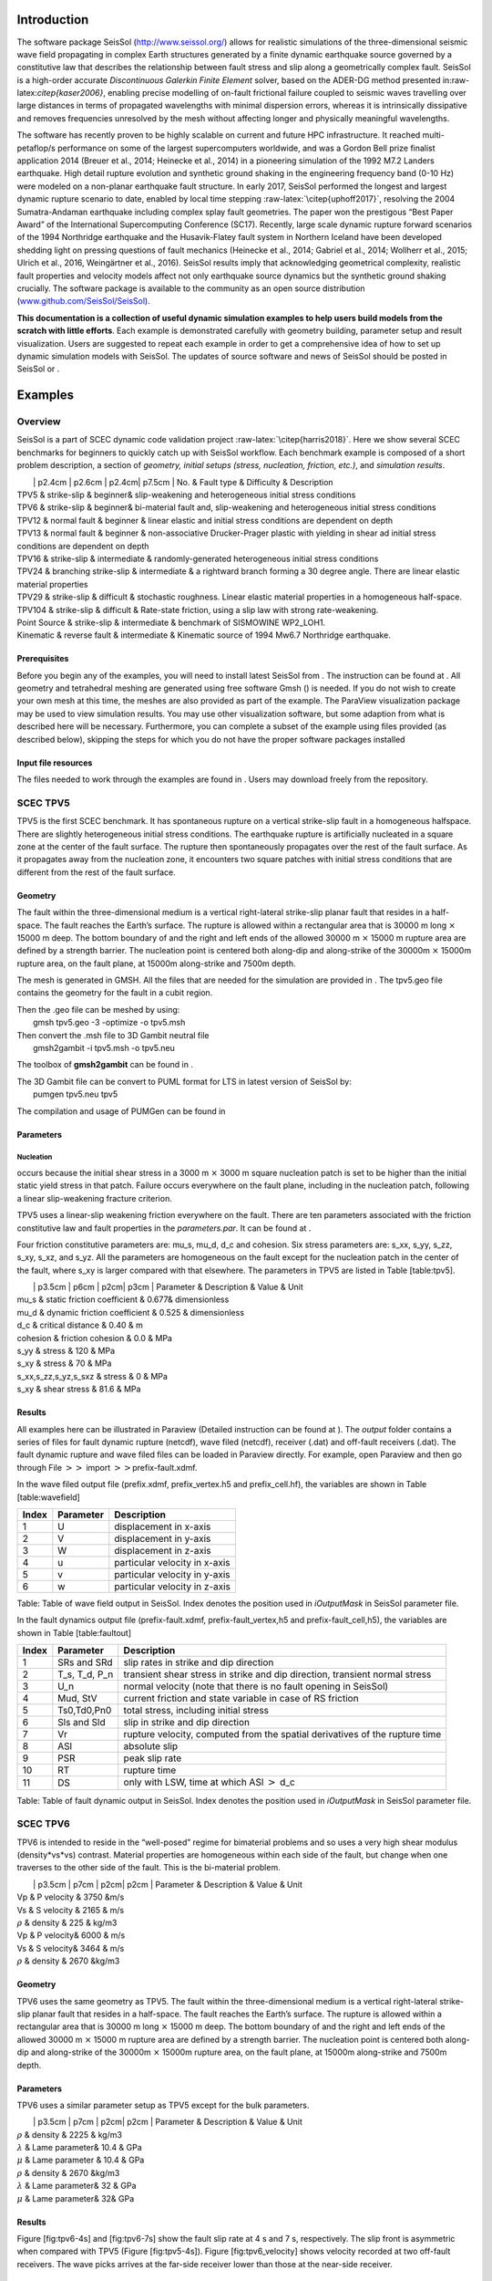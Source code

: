 Introduction
============

The software package SeisSol (http://www.seissol.org/) allows for
realistic simulations of the three-dimensional seismic wave field
propagating in complex Earth structures generated by a finite dynamic
earthquake source governed by a constitutive law that describes the
relationship between fault stress and slip along a geometrically complex
fault. SeisSol is a high-order accurate *Discontinuous Galerkin Finite
Element* solver, based on the ADER-DG method presented
in:raw-latex:`\citep{kaser2006}`, enabling precise modelling of on-fault
frictional failure coupled to seismic waves travelling over large
distances in terms of propagated wavelengths with minimal dispersion
errors, whereas it is intrinsically dissipative and removes frequencies
unresolved by the mesh without affecting longer and physically
meaningful wavelengths.

The software has recently proven to be highly scalable on current and
future HPC infrastructure. It reached multi-petaflop/s performance on
some of the largest supercomputers worldwide, and was a Gordon Bell
prize finalist application 2014 (Breuer et al., 2014; Heinecke et al.,
2014) in a pioneering simulation of the 1992 M7.2 Landers earthquake.
High detail rupture evolution and synthetic ground shaking in the
engineering frequency band (0-10 Hz) were modeled on a non-planar
earthquake fault structure. In early 2017, SeisSol performed the longest
and largest dynamic rupture scenario to date, enabled by local time
stepping :raw-latex:`\citep{uphoff2017}`, resolving the 2004
Sumatra-Andaman earthquake including complex splay fault geometries. The
paper won the prestigous “Best Paper Award” of the International
Supercomputing Conference (SC17). Recently, large scale dynamic rupture
forward scenarios of the 1994 Northridge earthquake and the
Husavik-­Flatey­ fault system in Northern Iceland have been developed
shedding light on pressing questions of fault mechanics (Heinecke et
al., 2014; Gabriel et al., 2014; Wollherr et al., 2015; Ulrich et al.,
2016, Weingärtner et al., 2016). SeisSol results imply that
acknowledging geometrical complexity, realistic fault properties and
velocity models affect not only earthquake source dynamics but the
synthetic ground shaking crucially. The software package is available to
the community as an open source distribution
(`www.github.com/SeisSol/SeisSol <www.github.com/SeisSol/SeisSol>`__).

**This documentation is a collection of useful dynamic simulation
examples to help users build models from the scratch with little
efforts**. Each example is demonstrated carefully with geometry
building, parameter setup and result visualization. Users are suggested
to repeat each example in order to get a comprehensive idea of how to
set up dynamic simulation models with SeisSol. The updates of source
software and news of SeisSol should be posted in SeisSol or .

Examples
========

Overview
--------

SeisSol is a part of SCEC dynamic code validation project
:raw-latex:`\citep{harris2018}`. Here we show several SCEC benchmarks
for beginners to quickly catch up with SeisSol workflow. Each benchmark
example is composed of a short problem description, a section of
*geometry, initial setups (stress, nucleation, friction, etc.)*, and
*simulation results*.

|  \| p2.4cm \| p2.6cm \| p2.4cm\| p7.5cm \| No. & Fault type &
  Difficulty & Description
| TPV5 & strike-slip & beginner& slip-weakening and heterogeneous
  initial stress conditions
| TPV6 & strike-slip & beginner& bi-material fault and, slip-weakening
  and heterogeneous initial stress conditions
| TPV12 & normal fault & beginner & linear elastic and initial stress
  conditions are dependent on depth
| TPV13 & normal fault & beginner & non-associative Drucker-Prager
  plastic with yielding in shear ad initial stress conditions are
  dependent on depth
| TPV16 & strike-slip & intermediate & randomly-generated heterogeneous
  initial stress conditions
| TPV24 & branching strike-slip & intermediate & a rightward branch
  forming a 30 degree angle. There are linear elastic material
  properties
| TPV29 & strike-slip & difficult & stochastic roughness. Linear elastic
  material properties in a homogeneous half-space.
| TPV104 & strike-slip & difficult & Rate-state friction, using a slip
  law with strong rate-weakening.
| Point Source & strike-slip & intermediate & benchmark of SISMOWINE
  WP2\_LOH1.
| Kinematic & reverse fault & intermediate & Kinematic source of 1994
  Mw6.7 Northridge earthquake.

Prerequisites
~~~~~~~~~~~~~

Before you begin any of the examples, you will need to install latest
SeisSol from . The instruction can be found at . All geometry and
tetrahedral meshing are generated using free software Gmsh () is needed.
If you do not wish to create your own mesh at this time, the meshes are
also provided as part of the example. The ParaView visualization package
may be used to view simulation results. You may use other visualization
software, but some adaption from what is described here will be
necessary. Furthermore, you can complete a subset of the example using
files provided (as described below), skipping the steps for which you do
not have the proper software packages installed

Input file resources
~~~~~~~~~~~~~~~~~~~~

The files needed to work through the examples are found in . Users may
download freely from the repository.

SCEC TPV5
---------

TPV5 is the first SCEC benchmark. It has spontaneous rupture on a
vertical strike-slip fault in a homogeneous halfspace. There are
slightly heterogeneous initial stress conditions. The earthquake rupture
is artificially nucleated in a square zone at the center of the fault
surface. The rupture then spontaneously propagates over the rest of the
fault surface. As it propagates away from the nucleation zone, it
encounters two square patches with initial stress conditions that are
different from the rest of the fault surface.

.. figure:: LatexFigures/tpv5_mesh.png
   :alt: Diagram of TPV5. The central square patch is the nucleation
   zone, while pink and green patches with higher and lower initial
   stress than neighbour region, respectively.
   :width: 9.00000cm

   Diagram of TPV5. The central square patch is the nucleation zone,
   while pink and green patches with higher and lower initial stress
   than neighbour region, respectively. 

Geometry
~~~~~~~~

The fault within the three-dimensional medium is a vertical
right-lateral strike-slip planar fault that resides in a half-space. The
fault reaches the Earth’s surface. The rupture is allowed within a
rectangular area that is 30000 m long :math:`\times` 15000 m deep. The
bottom boundary of and the right and left ends of the allowed 30000 m
:math:`\times` 15000 m rupture area are defined by a strength barrier.
The nucleation point is centered both along-dip and along-strike of the
30000m :math:`\times` 15000m rupture area, on the fault plane, at 15000m
along-strike and 7500m depth.

The mesh is generated in GMSH. All the files that are needed for the
simulation are provided in . The tpv5.geo file contains the geometry for
the fault in a cubit region.

| Then the .geo file can be meshed by using:
|  gmsh tpv5.geo -3 -optimize -o tpv5.msh

| Then convert the .msh file to 3D Gambit neutral file
|  gmsh2gambit -i tpv5.msh -o tpv5.neu

The toolbox of **gmsh2gambit** can be found in .

| The 3D Gambit file can be convert to PUML format for LTS in latest
  version of SeisSol by:
|  pumgen tpv5.neu tpv5

The compilation and usage of PUMGen can be found in

.. figure:: ./LatexFigures/mesh5
   :alt: Diagram of fault geometry of TPV5. The fault is 30000 m long
   and 15000 m wide. The square patch has a side-length of 3000m.
   :width: 10.00000cm

   Diagram of fault geometry of TPV5. The fault is 30000 m long and
   15000 m wide. The square patch has a side-length of 3000m. 

Parameters
~~~~~~~~~~

Nucleation
^^^^^^^^^^

occurs because the initial shear stress in a 3000 m :math:`\times` 3000
m square nucleation patch is set to be higher than the initial static
yield stress in that patch. Failure occurs everywhere on the fault
plane, including in the nucleation patch, following a linear
slip-weakening fracture criterion.

TPV5 uses a linear-slip weakening friction everywhere on the fault.
There are ten parameters associated with the friction constitutive law
and fault properties in the *parameters.par*. It can be found at .

Four friction constitutive parameters are: mu\_s, mu\_d, d\_c and
cohesion. Six stress parameters are: s\_xx, s\_yy, s\_zz, s\_xy, s\_xz,
and s\_yz. All the parameters are homogeneous on the fault except for
the nucleation patch in the center of the fault, where s\_xy is larger
compared with that elsewhere. The parameters in TPV5 are listed in Table
[table:tpv5].

|  \| p3.5cm \| p6cm \| p2cm\| p3cm \| Parameter & Description & Value &
  Unit
| mu\_s & static friction coefficient & 0.677& dimensionless
| mu\_d & dynamic friction coefficient & 0.525 & dimensionless
| d\_c & critical distance & 0.40 & m
| cohesion & friction cohesion & 0.0 & MPa
| s\_yy & stress & 120 & MPa
| s\_xy & stress & 70 & MPa
| s\_xx,s\_zz,s\_yz,s\_sxz & stress & 0 & MPa
| s\_xy & shear stress & 81.6 & MPa

Results
~~~~~~~

All examples here can be illustrated in Paraview (Detailed instruction
can be found at ). The *output* folder contains a series of files for
fault dynamic rupture (netcdf), wave filed (netcdf), receiver (.dat) and
off-fault receivers (.dat). The fault dynamic rupture and wave filed
files can be loaded in Paraview directly. For example, open Paraview and
then go through File :math:`>>` import :math:`>>`\ prefix-fault.xdmf.

.. figure:: LatexFigures/tpv5_SRs_4s
   :alt: Fault slip rate in the along-strike direction (SRs) at 4
   seconds in TPV5, illustrated in Paraview.
   :width: 12.00000cm

   Fault slip rate in the along-strike direction (SRs) at 4 seconds in
   TPV5, illustrated in Paraview. 

In the wave filed output file (prefix.xdmf, prefix\_vertex.h5 and
prefix\_cell.hf), the variables are shown in Table [table:wavefield]

+---------+-------------+---------------------------------+
| Index   | Parameter   | Description                     |
+=========+=============+=================================+
| 1       | U           | displacement in x-axis          |
+---------+-------------+---------------------------------+
| 2       | V           | displacement in y-axis          |
+---------+-------------+---------------------------------+
| 3       | W           | displacement in z-axis          |
+---------+-------------+---------------------------------+
| 4       | u           | particular velocity in x-axis   |
+---------+-------------+---------------------------------+
| 5       | v           | particular velocity in y-axis   |
+---------+-------------+---------------------------------+
| 6       | w           | particular velocity in z-axis   |
+---------+-------------+---------------------------------+

Table: Table of wave field output in SeisSol. Index denotes the position
used in *iOutputMask* in SeisSol parameter file.

In the fault dynamics output file (prefix-fault.xdmf,
prefix-fault\_vertex,h5 and prefix-fault\_cell,h5), the variables are
shown in Table [table:faultout]

+---------+--------------------+-------------------------------------------------------------------------------+
| Index   | Parameter          | Description                                                                   |
+=========+====================+===============================================================================+
| 1       | SRs and SRd        | slip rates in strike and dip direction                                        |
+---------+--------------------+-------------------------------------------------------------------------------+
| 2       | T\_s, T\_d, P\_n   | transient shear stress in strike and dip direction, transient normal stress   |
+---------+--------------------+-------------------------------------------------------------------------------+
| 3       | U\_n               | normal velocity (note that there is no fault opening in SeisSol)              |
+---------+--------------------+-------------------------------------------------------------------------------+
| 4       | Mud, StV           | current friction and state variable in case of RS friction                    |
+---------+--------------------+-------------------------------------------------------------------------------+
| 5       | Ts0,Td0,Pn0        | total stress, including initial stress                                        |
+---------+--------------------+-------------------------------------------------------------------------------+
| 6       | Sls and Sld        | slip in strike and dip direction                                              |
+---------+--------------------+-------------------------------------------------------------------------------+
| 7       | Vr                 | rupture velocity, computed from the spatial derivatives of the rupture time   |
+---------+--------------------+-------------------------------------------------------------------------------+
| 8       | ASl                | absolute slip                                                                 |
+---------+--------------------+-------------------------------------------------------------------------------+
| 9       | PSR                | peak slip rate                                                                |
+---------+--------------------+-------------------------------------------------------------------------------+
| 10      | RT                 | rupture time                                                                  |
+---------+--------------------+-------------------------------------------------------------------------------+
| 11      | DS                 | only with LSW, time at which ASl :math:`>` d\_c                               |
+---------+--------------------+-------------------------------------------------------------------------------+

Table: Table of fault dynamic output in SeisSol. Index denotes the
position used in *iOutputMask* in SeisSol parameter file.

SCEC TPV6
---------

TPV6 is intended to reside in the “well-posed” regime for bimaterial
problems and so uses a very high shear modulus (density\*vs\*vs)
contrast. Material properties are homogeneous within each side of the
fault, but change when one traverses to the other side of the fault.
This is the bi-material problem.

|  \| p3.5cm \| p7cm \| p2cm\| p2cm \| Parameter & Description & Value &
  Unit
| Vp & P velocity & 3750 &m/s
| Vs & S velocity & 2165 & m/s
| :math:`\rho` & density & 225 & kg/m3
| Vp & P velocity& 6000 & m/s
| Vs & S velocity& 3464 & m/s
| :math:`\rho` & density & 2670 &kg/m3

Geometry
~~~~~~~~

TPV6 uses the same geometry as TPV5. The fault within the
three-dimensional medium is a vertical right-lateral strike-slip planar
fault that resides in a half-space. The fault reaches the Earth’s
surface. The rupture is allowed within a rectangular area that is 30000
m long :math:`\times` 15000 m deep. The bottom boundary of and the right
and left ends of the allowed 30000 m :math:`\times` 15000 m rupture area
are defined by a strength barrier. The nucleation point is centered both
along-dip and along-strike of the 30000m :math:`\times` 15000m rupture
area, on the fault plane, at 15000m along-strike and 7500m depth.

Parameters
~~~~~~~~~~

TPV6 uses a similar parameter setup as TPV5 except for the bulk
parameters.

|  \| p3.5cm \| p7cm \| p2cm\| p2cm \| Parameter & Description & Value &
  Unit
| :math:`\rho` & density & 2225 & kg/m3
| :math:`\lambda` & Lame parameter& 10.4 & GPa
| :math:`\mu` & Lame parameter & 10.4 & GPa
| :math:`\rho` & density & 2670 &kg/m3
| :math:`\lambda` & Lame parameter& 32 & GPa
| :math:`\mu` & Lame parameter& 32& GPa

Results
~~~~~~~

Figure [fig:tpv6-4s] and [fig:tpv6-7s] show the fault slip rate at 4 s
and 7 s, respectively. The slip front is asymmetric when compared with
TPV5 (Figure [fig:tpv5-4s]). Figure [fig:tpv6\_velocity] shows velocity
recorded at two off-fault receivers. The wave picks arrives at the
far-side receiver lower than those at the near-side receiver.

.. figure:: LatexFigures/tpv6_SRs_4s
   :alt: Fault slip rate at 4 seconds in the along-strike direction in
   TPV6.
   :width: 12.00000cm

   Fault slip rate at 4 seconds in the along-strike direction in TPV6. 

.. figure:: LatexFigures/tpv6_SRs_7s
   :alt: Fault slip rate at 7 seconds in the along-strike direction in
   TPV6.
   :width: 12.00000cm

   Fault slip rate at 7 seconds in the along-strike direction in TPV6. 

.. figure:: LatexFigures/tpv6_velocity
   :alt: Velocity of u,v,w at off-fault receivers (12 km, 6 km,-0.1 km)
   (blue) and (12 km, -6 km, -0.1 km) (orange) in TPV6. Far-side
   receiver has larger amplitude and longer arrival time.
   :width: 12.00000cm

   Velocity of u,v,w at off-fault receivers (12 km, 6 km,-0.1 km) (blue)
   and (12 km, -6 km, -0.1 km) (orange) in TPV6. Far-side receiver has
   larger amplitude and longer arrival time.

SCEC TPV12
----------

TPV12 and 13 are recommended by SCEC for elastic/plastic wave
propagation code validation. TPV 12 describes spontaneous rupture on a
**60-degree dipping normal fault** in a homogeneous half-space. Material
properties are linear **elastic**. Initial stress conditions are
dependent on depth. Strongly super-shear rupture conditions.

.. figure:: LatexFigures/tpv12_13.png
   :alt: Diagram of geometry of TPV12/13. 60-degree dipping normal
   fault.
   :width: 9.00000cm

   Diagram of geometry of TPV12/13. 60-degree dipping normal fault.

Geometry
~~~~~~~~

The model volume is a half-space. The fault is a 60-degree dipping,
planar, normal fault. The fault reaches the Earth’s surface. Rupture is
allowed within a rectangular area measuring 30000 m along-strike and
15000 m down-dip.

Note that 15000 m down-dip corresponds to a depth of 12990.38 m. A node
which lies exactly on the border of the 30000 m :math:`\times` 15000 m
rectangle is considered to be inside the rectangle, and so should be
permitted to rupture.

The portions of the fault below, to the left of, and to the right of the
30000 m :math:`\times` 15000 m rectangle are a strength barrier, within
which the fault is not allowed to rupture.

The nucleation zone is a square measuring 3000 m × 3000 m. The center of
the square is located 12000 m down-dip (at a depth of 10392.30 m), and
is centered along-strike.

The geometry is generated with GMSH. All the files that are needed for
the simulation are provided in

.. figure:: LatexFigures/tpv12mesh2
   :alt: Diagram of a 60-degree dipping fault in Gmsh. The surrouding
   box is 500 km long and 500 km wide and 50 km hight. The fault cuts
   through the free surface.
   :width: 9.00000cm

   Diagram of a 60-degree dipping fault in Gmsh. The surrouding box is
   500 km long and 500 km wide and 50 km hight. The fault cuts through
   the free surface. 

The geometry and mesh generation process is similar as TPV5. The
planar-fault geometry is build with Gmsh (Figure [fig:tpv12geo]). All
the files that are needed for the simulation are provided in .

Nucleation
~~~~~~~~~~

In previous benchmarks, nucleation was achieved by imposing a higher
initial shear stress within a nucleation zone. In TPV12 and TPV13,
nucleation is achieved by selecting a lower static coefficient of
friction within a nucleation zone, so that the initial shear stress
(which is implied by the initial stress tensor) is greater than the
yield stress.

Outside the 30000 m \* 15000 m rectangular rupture area there is a
strength barrier, where nodes are not allowed to slip. Some codes
implement the strength barrier by setting the static coefficient of
friction and frictional cohesion to very large values. Other codes
implement the strength barrier in other ways.

Parameters
~~~~~~~~~~

LSR parameters
^^^^^^^^^^^^^^

TPV12 uses a linear slip weakening law on the fault with different
parameters inside and outside the nucleation zone. The parameters are
listed in Table [table:tpv12lsr].

|  \| p3.5cm \| p7cm \| p2cm\| p2cm \| Parameter & Description & Value &
  Unit
| mu\_s & static friction coefficient & 0.54 &
| mu\_d & dynamic friction coefficient & 0.10 &
| d\_c & critical distance & 0.50 & m
| cohesion & shear stress cohesion & -200 000 & Pa
| mu\_s & static friction coefficient & 0.70 &
| mu\_d & dynamic friction coefficient & 0.10 &
| d\_c & critical distance & 0.50 & m
| cohesion & shear stress cohesion & -200 000 & Pa

Initial stress
~~~~~~~~~~~~~~

The initial stress on the fault is depth-dependent in TPV12/13. In the
shallower portion above 11951.15 m, the stress field is optimal
orientated while the other is isotropic.

|  \| p7cm \| p7cm \| Parameter & Value
| :math:`\sigma_1` & 26460 Pa/m \* H
| :math:`\sigma_3` & 15624.3 Pa/m \* H
| :math:`\sigma_2` & :math:`(\sigma_1+\sigma_3)/2`
| :math:`P_f` & :math:`1000 kg/m^3 *9.8 m/s^2 *H`
| :math:`\sigma_1,\sigma_2,\sigma_3` & :math:`2700 kg/m^3 *9.8 m/s^2 *H`

Results
~~~~~~~

SeisSol output xdmf file that can be loaded in Paraview directly. The
wave field and fault output files have the same format as in TPV5.

.. figure:: LatexFigures/SR_W_tpv12.png
   :alt: Paraivew figure of TPV12 output. Fault slip rate in
   dip-direction (SRd) and vertical velocity (w) in wave field. The
   roughed cutoff surface demonstrates the unstructured tetrahedral
   meshing.
   :width: 11.00000cm

   Paraivew figure of TPV12 output. Fault slip rate in dip-direction
   (SRd) and vertical velocity (w) in wave field. The roughed cutoff
   surface demonstrates the unstructured tetrahedral meshing. 

SCEC TPV13
----------

| TPV13 is similar with TPV12 except for that material properties are
  **non-associative Drucker-Prager plastic**. TPV13 is using
  non-associative Drucker-Prager plasticity with yielding in shear. The
  material is characterized by six constitutive parameters:
| *Bulk friction = 0.85
  Fluid pressure = 1000 kg/m3
  * Based on the SCEC benchmark, the stress components
  :math:`\sigma_{ij}` are defined as :
| *Mean stress:
  :math:`\sigma_m = (\sigma_{11}+\sigma_{22}+\sigma_{33})/3`
  Stress deviator: :math:`s_{ij} = \sigma_{ij} - \sigma_m \delta_{ij}`
  Second invariant of the stress deviator:
  :math:`J_2(\sigma) = 1/2 *\sum_{ij} s_{ij} s_{ji}`
  Drucker-Prager yield stress:
  :math:`Y(\sigma) =\max(0,c\cos \phi - (\sigma_m +P_f)\sin \phi)`
  Drucker-Prager yield function:
  :math:`F(\sigma)=\sqrt{J_s(\sigma)-Y(\sigma)}`
  *

| The Drucker-Prager material is required to satisfy the yield equation:
  :math:`F(\sigma)\leq 0`
| When :math:`F(\sigma) < 0` , the material behaves like a linear
  isotropic elastic material, with Lame paramters :math:`\lambda` and
  :math:`\mu`.

Wen :math:`F(\sigma) = 0`, if the material is subjected to a strain that
tends to cause an increase in :math:`F(\sigma)`, then the material
yields. For TPV13, we assume that the material yields in shear. Yielding
in shear means that when the material yields, the stress tensor
:math:`\sigma_{ij}` changes by an amount proportional to the stress
deviator :math:`s_{ij}`, so as to preserve the condition
:math:`F(\sigma)` with no change in mean stress :math:`\sigma_m` .

Nucleation
~~~~~~~~~~

TPV13 uses the same nucleation method as TPV12

Plasticity parameters
~~~~~~~~~~~~~~~~~~~~~

To turn on plasticity in SeisSol, add the following lines in
*parameter.par*:

 &SourceType
Plasticity = 1 ! default = 0
Tv = 0.03 ! Plastic relaxation
/

| In the **material.yaml**, add plasticity parameters:

!Switch

| [rho,mu,lambda,plastCo,bulkFriction]: !ConstantMap
| map:
| rho: 2700
| mu: 2.9403e10
| lambda: 2.9403e10
| plastCo: 5.0e6
| bulkFriction: 0.85.

The format of yaml file can be found at

Results
~~~~~~~

Figure [fig:tpv13compare] shows the comparison between TPV12 (elastic)
and TPV13 (plastic). The peak of slip rate in TPV12 is higher than
TPV13. This difference attributes to the response of the off-fault
plasticity. Refer to :raw-latex:`\citep{wollherr2018}` for detailed
discussions.

.. figure:: LatexFigures/SRs_12_13.png
   :alt: Diagram of along-strike slip rate (left) and along-dip slip
   rate (right) in TPV12 (blue) and TPV13 (orange).
   :width: 12.00000cm

   Diagram of along-strike slip rate (left) and along-dip slip rate
   (right) in TPV12 (blue) and TPV13 (orange). 

SCEC TPV16/17
-------------

TPV16/17 has spontaneous rupture on a vertical, right-lateral,
strike-slip fault in a homogeneous half-space with **randomly-generated
heterogeneous initial stress conditions**. The earthquake rupture is
artificially nucleated in a circular zone on the fault surface. The
rupture then spontaneously propagates outward on the fault surface and
encounters heterogeneous stochastic initial stress conditions,some of
which prevent it from propagating into certain regions on the fault
surface.

.. figure:: LatexFigures/tpv16.png
   :alt: Diagram of TPV16/17. The fault is 40 km long. Colors indicate
   the ratio of shear stress to normal stress at locations on the fault
   surface, at the beginning of the simulation.
   :width: 11.00000cm

   Diagram of TPV16/17. The fault is 40 km long. Colors indicate the
   ratio of shear stress to normal stress at locations on the fault
   surface, at the beginning of the simulation.

Geometry
~~~~~~~~

The fault is a vertical, planar, right-lateral, strike-slip fault. The
fault reaches the Earth’s surface. Rupture is allowed within a
rectangular area measuring 48000 m along-strike and 19500 m down-dip. A
node which lies exactly on the border of the 48000 m :math:`\times`
19500 m rectangle is considered to be inside the rectangle, and so
should be permitted to slip.

The portions of the fault below, to the left of, and to the right of the
48000 m :math:`\times` 19500 m rectangle are a strength barrier, within
which the fault is not allowed to rupture.

In the example, a vertical fault is generated with Gmsh in Figure
[fig:tpv16mesh]. All the files that are needed for the simulation are
provided in .

.. figure:: LatexFigures/tpv16mesh.png
   :alt: Fault geometry of TPV16. Planar fault with nucleation size of
   200 m.
   :width: 10.00000cm

   Fault geometry of TPV16. Planar fault with nucleation size of 200 m. 

Material parameter
~~~~~~~~~~~~~~~~~~

Rock properties are taken to be linear elastic throughout the 3D model
volume. The problem description can be found at . Table
[table:tpv16material] lists all the material parameters.

+--------------------+--------------------------+-------------+--------------------+
| Parameter          | Description              | Value       | Unit               |
+====================+==========================+=============+====================+
| :math:`\lambda`    | Lame’s first parameter   | 3.2044e10   | Pa                 |
+--------------------+--------------------------+-------------+--------------------+
| :math:`\mu`        | shear module             | 3.2038e10   | Pa                 |
+--------------------+--------------------------+-------------+--------------------+
| :math:`\rho`       | density                  | 2670        | :math:`kg/m^{3}`   |
+--------------------+--------------------------+-------------+--------------------+
| :math:`Q_p`        | P-wave attenuation       | 69.3        |                    |
+--------------------+--------------------------+-------------+--------------------+
| :math:`Q_s`        | S-wave attenuation       | 155.9       |                    |
+--------------------+--------------------------+-------------+--------------------+
| :math:`h_{edge}`   | element edge length      | 200         | m                  |
+--------------------+--------------------------+-------------+--------------------+

Table: Table of bulk and material parameters in TPV16/17.

.. figure:: LatexFigures/tpv16_ts0.jpeg
   :alt: Mapview of fault randomly-generated initial stress in TPV16.
   :width: 11.00000cm

   Mapview of fault randomly-generated initial stress in TPV16. 

Nucleation parameters
~~~~~~~~~~~~~~~~~~~~~

**Initial stress** (Ts0) is randomly-generated in TPV16/17 (Figure
[fig:tpv16ts]).

In TPV16/17, a two-stage nucleation method is used. The first stage is a
circular zone of forced rupture which surrounds the hypocenter. Its
radius is approximately 1 km (the exact radius is determined as part of
the stochastic method that generates the initial stresses). At the
hypocenter, the value of then increases with distance from the
hypocenter, which creates an expanding circular region of forced
rupture. The forced rupture expands at a speed of for 80% of the way,
and then for the remaining 20% of the way to the edge of the zone.
Outside the zone of forced rupture, is equal to 1.0E9, which means that
forced rupture does not occur outside the zone.

The second stage is a circular zone of reduced which surrounds the
hypocenter. Its radius is approximately 4 km (the exact radius is
determined as part of the stochastic method that generates the initial
stresses). In the innermost 10% of the zone, equals 0.04 m. The value of
then increases linearly with distance from the hypocenter, and reaches
its final value of 0.4 m at the edge of the zone. Outside the zone,
equals 0.4 m. The effect is to create a circular region of reduced
fracture energy surrounding the hypocenter, which helps the rupture to
expand during the early part of the simulation.

Results
~~~~~~~

The earthquake nucleates and the rupture propagates on the fault surface
due to the heterogenous stress ratio on the fault. Figure
[fig:tpv16slip] shows the fault slip rate along strike-direction at
T=5.5 s.

.. figure:: LatexFigures/PSR_16.png
   :alt: Mapview of fault slip rate along strike-direction.
   :width: 11.00000cm

   Mapview of fault slip rate along strike-direction. 

There are several receivers on the fault surface. Figure
[fig:tpv16fault] shows slip rate along the strike- and downdip-direction
on the fault at point (15 km, 0 km, -9 km).

.. figure:: LatexFigures/sliprate_16.png
   :alt: Fault slip along strike- (left)and downdip- (right) direction.
   :width: 13.00000cm

   Fault slip along strike- (left)and downdip- (right) direction.

SCEC TPV24
----------

TPV24 is designed to illustrate dynamic rupture in a **fault branching**
system. TPV24 contains two vertical, planar strike-slip faults; a main
fault and a branch fault intersecting at an angle of 30 degree (Figure
[fig:tpv24]). The earthquake rupture is artificially nucleated in a
circular zone on the main fault surface and then spontaneously
propagates to the branching fault.

.. figure:: LatexFigures/tpv24.png
   :alt: Diagram of TPV24 branching fault geometry. The main fault is
   (16 000 + 12 000) m and a branching fault is 12 000 m. Both faults
   are 15 000 m wide. The intersecting angle is 30 degree. The
   nucleation patch locates at 10 000 m depth and 8000 m horizontally
   from the joint point.
   :width: 11.00000cm

   Diagram of TPV24 branching fault geometry. The main fault is (16 000
   + 12 000) m and a branching fault is 12 000 m. Both faults are 15 000
   m wide. The intersecting angle is 30 degree. The nucleation patch
   locates at 10 000 m depth and 8000 m horizontally from the joint
   point.

Geometry
~~~~~~~~

There are two faults, called the main fault and the branch fault (Figure
[fig:tpv24]). The two faults are vertical, planar, strike-slip faults.
The faults reach the earth’s surface.

The main fault is a rectangle measuring 28 000 m along-strike and 15 000
m deep. The branch fault is a rectangle measuring 12 000 m along-strike
and 15 000 m deep. There is a junction point. It is located 12 000 m
from the right edge of the main fault, and the main fault passes through
it.

The branch fault makes an angle of 30 degrees to the main fault. The
branch fault ends at the junction point.

The hypocenter is centered along-strike at a depth of 10 km in the left
side of the main fault. That is, the hypocenter is 8000 m from the
junction point, and 10 000 m deep.

Figure [fig:tpv24mesh] shows the fault model generated in Gmsh. The mesh
file can be found at . The mesh can be generated following the detailed
process in Section [sec:tpv5].

.. figure:: LatexFigures/tpv24mesh.png
   :alt: Geometry generated in Gmsh of TPV24. Main fault lies in
   y-plane.
   :width: 11.00000cm

   Geometry generated in Gmsh of TPV24. Main fault lies in y-plane. 

Initial stress
~~~~~~~~~~~~~~

The initial stress condition is depth-dependent at the depth above 15600
m. Table [table:tpv24] summarizes the initial stress contidions in
TPV24.

|  \| p2cm \| p4cm \| p5cm\| p2cm \| Parameter & Description & Value &
  Unit
| s\_zz & :math:`\sigma_{zz} `\ & -2670\*9.8\*depth & Pa
| Pf & fluid pressure& 1000\*9.8\*depth & Pa
| s\_xz,s\_yz & :math:`\sigma_{xz},  \sigma_{yz}`\ & 0 & Pa
| s\_yy & & :math:`b33*(\sigma_{zz} + P_f) - P_f` & Pa
| s\_xx & & :math:`b22*(\sigma_{zz} + P_f) - P_f` & Pa
| s\_xy & & :math:`b23*(\sigma_{zz} + P_f)  `\ & Pa
| s\_yy & & :math:`\sigma_{zz}` & Pa
| s\_xx & & :math:`\sigma_{zz} ` & Pa
| s\_xy & & 0 & Pa

| Note that the effective stress tensor is :
| 

  .. math::

     \bar{\sigma}_{effective}= 
     \begin{bmatrix}
     &\sigma_{xx} + P_f , & \sigma_{xy} ,& \sigma_{xz}  \\
     &\sigma_{xy}, &\sigma_{yy} +P_f , &\sigma_{yz} \\
     &\sigma_{xz} ,&\sigma_{yz} ,  &\sigma_{zz} +P_f 
     \end{bmatrix}

Nucleation parameters
~~~~~~~~~~~~~~~~~~~~~

**Nucleation** is performed by forcing the fault to rupture, within a
circular zone surrounding the hypocenter. Forced rupture is achieved by
artificially reducing the friction coefficient, beginning at a specified
time . The parameter specifies how long it takes for the friction
coefficient to be artificially reduced from its static value to its
dynamic value. So, the friction coefficient reaches its dynamic value at
time . We reduce the friction coefficient gradually, over an interval of
time, in order to smooth the nucleation process and reduce unwanted
oscillations.

.. math::

   T = \left\{
   \begin{array}{lr}
   & \frac{r}{0.7Vr} + \frac{0.081*r_{crit} }{0.7Vr} (\frac{1}{1-(r/r_{crit})^2} - 1),  r \leq  r_{crit} \\
   & 1E+09, r > r_{crit}\\
   \end{array}
   \right.

The **cohesion** zone is defined as :

.. math::

   C_0 = \left\{
   \begin{array}{lr}
   & 0.3 + 0.000675 * (4000 - depth),  depth < 4000 m \\
   & 0.3 MPa, depth \geq 4000 m\\
   \end{array}
   \right.

Note that the frictional cohesion is 3.00 MPa at the earth’s surface. It
is 0.30 MPa at depths greater than 4000 m, and its value is linearly
tapered in the uppermost 4000 m.

The friction parameters are listed in Table [table:tpv24fric].

+-------------+--------------------------------+---------+--------+
| Parameter   | Description                    | Value   | Unit   |
+=============+================================+=========+========+
| mu\_s       | static friction coefficient    | 0.12    |        |
+-------------+--------------------------------+---------+--------+
| mu\_d       | dynamic friction coefficient   | 0.18    |        |
+-------------+--------------------------------+---------+--------+
| d\_c        | critical distance              | 0.30    | m      |
+-------------+--------------------------------+---------+--------+
| C\_0        | fault cohesion                 |         | Pa     |
+-------------+--------------------------------+---------+--------+
| T           | forced rupture time            |         | s      |
+-------------+--------------------------------+---------+--------+
| t\_0        | forced rupture delay time      | 0.5     | s      |
+-------------+--------------------------------+---------+--------+

Table: Table of LSR parameters on the fault in TPV24.

Results
~~~~~~~

The model is run for 12.0 seconds after nucleation. The earthquake
rupture is artificially nucleated in a circular zone on the main fault
surface. The rupture then spontaneously propagates on the main fault and
encounters a branching fault. The branching fault continues to rupture
as well as the rest main fault. The fault slip rate is shown in Figure
[fig:tpv24result1].

|Snapshot of slip rate in branching fault system. Top: slip rate at 2 s.
Bottom: slip rate at 3.5 s. | |Snapshot of slip rate in branching fault
system. Top: slip rate at 2 s. Bottom: slip rate at 3.5 s. |

SCEC TPV29
----------

TPV 29 constains a vertical, right-lateral fault with **rough fault
interface** (Figure [fig:tpv29]). The fault surface has 3D stochastic
geometrical roughness (blue and red colors). In TPV 29, the surrounding
rocks respond elastically.

.. figure:: LatexFigures/tpv29.png
   :alt: Diagram of TPV 29. The fault is 40 km long along the strike.
   There is a circular nucleation zone on the right-lateral fault
   surface. The fault surface has 3D stochastic geometrical roughness
   (blue and red colors). The hypocenter is located 15 km from the left
   edge of the fault, at a depth of 10 km.
   :width: 11.00000cm

   Diagram of TPV 29. The fault is 40 km long along the strike. There is
   a circular nucleation zone on the right-lateral fault surface. The
   fault surface has 3D stochastic geometrical roughness (blue and red
   colors). The hypocenter is located 15 km from the left edge of the
   fault, at a depth of 10 km. 

Geometry
~~~~~~~~

The roughed fault interface model is generated with Gmsh is complicated
than planar faults in previous sections. There are 5 steps to generate
the model.

| 1. Download fault topography data from SCEC. There are 2001 nodes
  along the strike and 1201 nodes along the downdip. The node files
  should contains:
| *Line 1: nx, ny
  Line 2 to nx: positions of nodes along the strike (in meters)
  Line nx+3 to ny+nx+3: positions of nodes along the downdip (in meters)
  Line to the end: fault topography of each nodes (nx\*ny, in meters)
  *

Save this file as *mytopo\_tpv29*, which can be found in .

2. Make a model with plane fault as Figure [fig:tpv29geo]. The Gmsh
tpv29.geo file can be found at

.. figure:: LatexFigures/tpv29geo.png
   :alt: Diagram showing the geometry of TPV 29. The center of
   nucleation is at (-8, 0, -10) km on the main fault.
   :width: 11.00000cm

   Diagram showing the geometry of TPV 29. The center of nucleation is
   at (-8, 0, -10) km on the main fault. 

3. Use *gmsh\_plane2topo.f90* and *gmsh\_tpv29.in* to shift the planar
fault according to positions given in *mytopo\_tpv29*.

| *$ ./gmsh\_plane2topo gmsh\_tpv29.in*
| This will generate a step1\_modified.msh file which containing rough
  fault surface.

4. Make a new step2.geo file that contains the new rough fault and mesh
following general Gmsh process.

.. figure:: LatexFigures/tpv29mesh.png
   :alt: Diagram showing the geometry of TPV 29. The center of
   nucleation is at (-8, 0, -10) km on the main fault.
   :width: 11.00000cm

   Diagram showing the geometry of TPV 29. The center of nucleation is
   at (-8, 0, -10) km on the main fault. 

Material parameters
~~~~~~~~~~~~~~~~~~~

In TPV29, the entire model volume is a linear elastic material, with the
following parameters listed in Table [table:tpv29material].

+--------------------+--------------------------+-------------+--------------------+
| Parameter          | Description              | Value       | Unit               |
+====================+==========================+=============+====================+
| :math:`\rho`       | density                  | 2670        | :math:`kg/m^{3}`   |
+--------------------+--------------------------+-------------+--------------------+
| :math:`\lambda`    | Lame’s first parameter   | 3.2044e10   | Pa                 |
+--------------------+--------------------------+-------------+--------------------+
| :math:`\mu`        | shear module             | 3.2038e10   | Pa                 |
+--------------------+--------------------------+-------------+--------------------+
| :math:`h_{edge}`   | element edge length      | 200         | m                  |
+--------------------+--------------------------+-------------+--------------------+

[table:tpv29material]

Initial stress
~~~~~~~~~~~~~~

The initial stress are listed in Table [table:tpv29fault].

+---------------+-------------------------------------+---------------------------------------------------+--------+
| Parameter     | Description                         | Value                                             | Unit   |
+===============+=====================================+===================================================+========+
| mu\_s         | static friction coefficient         | 0.12                                              |        |
+---------------+-------------------------------------+---------------------------------------------------+--------+
| mu\_d         | dynamic friction coefficient        | 0.18                                              |        |
+---------------+-------------------------------------+---------------------------------------------------+--------+
| d\_c          | critical distance                   | 0.30                                              | m      |
+---------------+-------------------------------------+---------------------------------------------------+--------+
| s\_zz         | :math:`\sigma_{zz} `                | -2670\*9.8\*depth                                 | Pa     |
+---------------+-------------------------------------+---------------------------------------------------+--------+
| Pf            | fluid pressure                      | 1000\*9.8\*depth                                  | Pa     |
+---------------+-------------------------------------+---------------------------------------------------+--------+
| s\_xz,s\_yz   | :math:`\sigma_{xz},  \sigma_{yz}`   | 0                                                 | Pa     |
+---------------+-------------------------------------+---------------------------------------------------+--------+
| s\_yy         |                                     | :math:`\Omega * b33*(\sigma_{zz} + P_f) - P_f `   | Pa     |
+---------------+-------------------------------------+---------------------------------------------------+--------+
| s\_xx         |                                     | :math:`\Omega * b11*(\sigma_{zz} + P_f) - P_f `   | Pa     |
+---------------+-------------------------------------+---------------------------------------------------+--------+
| s\_xy         |                                     | :math:`\Omega * b13*(\sigma_{zz} + P_f)  `        | Pa     |
+---------------+-------------------------------------+---------------------------------------------------+--------+

Table: Table of initial stress in TPV 29. :math:`b11, b33,b13` are
1.025837, 0.974162, −0.158649, respectively.

| Note that the effective stress tensor is :
| 

  .. math::

     \bar{\sigma}_{effective}= 
     \begin{bmatrix}
     &\sigma_{xx} + P_f , & \sigma_{xy} ,& \sigma_{xz}  \\
     &\sigma_{xy}, &\sigma_{yy} +P_f , &\sigma_{yz} \\
     &\sigma_{xz} ,&\sigma_{yz} ,  &\sigma_{zz} +P_f 
     \end{bmatrix}

where :math:`\Omega` is defined as:

.. math::

   \Omega = \left\{
   \begin{array}{lr} 
   &1, depth \leq 17000 m \\
   & (22000 - depth)/5000 m,  17000 < depth < 22000 m \\
   & 0, depth \geq 22000 m\\
   \end{array}
   \right.

Nucleation parameters
~~~~~~~~~~~~~~~~~~~~~

TPV29 use the similar strategy for dynamic rupture nucleation.

.. math::

   T = \left\{
   \begin{array}{lr}
   & \frac{r}{0.7Vr} + \frac{0.081*r_{crit} }{0.7Vr} (\frac{1}{1-(r/r_{crit})^2} - 1),  r \leq  r_{crit} \\
   & 1E+09, r > r_{crit}\\
   \end{array}
   \right.

The cohesion zone is defined as :

.. math::

   C_0 = \left\{
   \begin{array}{lr}
   & 0.4 MPa + 0.000675 MPa * (4000- depth),  depth < 4000 m \\
   & 0.4 MPa, depth \geq 4000 m\\
   \end{array}
   \right.

The friction parameters on the fault are listed in Table
[table:tpv29fric].

+-------------+--------------------------------+---------+--------+
| Parameter   | Description                    | Value   | Unit   |
+=============+================================+=========+========+
| mu\_s       | static friction coefficient    | 0.12    |        |
+-------------+--------------------------------+---------+--------+
| mu\_d       | dynamic friction coefficient   | 0.18    |        |
+-------------+--------------------------------+---------+--------+
| d\_c        | critical distance              | 0.30    | m      |
+-------------+--------------------------------+---------+--------+
| t\_0        | forced rupture delay time      | 0.5     | s      |
+-------------+--------------------------------+---------+--------+

Table: Table of friction parameters in TPV 29.

Results
~~~~~~~

The earthquake rupture is artificially nucleated in a circular zone on
the fault surface.

.. figure:: LatexFigures/tpv29_srs.png
   :alt: Snapshot of slip rate along the strike at T=3 s in TPV 29. The
   fault has a rough surface.
   :width: 11.00000cm

   Snapshot of slip rate along the strike at T=3 s in TPV 29. The fault
   has a rough surface. 

SCEC TPV104
-----------

In this example, we illustrate how to implement **rate-state friction
law** using a slip law with strong rate weakening (RS-SL-SRW) and setup
parameters in SeisSol.

TPV104 has a planar rectangular vertical strike-slip fault with the main
rupture region of velocity-weakening friction, a zone on the fault
surface with transitional friction surrounds the main fault rupture
region, and the outer regions on the fault surface have
velocity-strengthening friction (Figure [fig:tpv104]).

.. figure:: LatexFigures/tpv104.png
   :alt: Diagram of TPV104. The vertical planar fault that has
   velocity-weakening friction region (green), which is surrounded by
   velocity-strengthening region (pink). It encounters a finite width
   transitional region (yellow) where the friction smoothly changes from
   velocity weakening (green) on the inside to velocity strengthening
   (red) on the outside.
   :width: 9.00000cm

   Diagram of TPV104. The vertical planar fault that has
   velocity-weakening friction region (green), which is surrounded by
   velocity-strengthening region (pink). It encounters a finite width
   transitional region (yellow) where the friction smoothly changes from
   velocity weakening (green) on the inside to velocity strengthening
   (red) on the outside.

Geometry
~~~~~~~~

TPV104 uses a vertical fault same as TPV5. We use the mesh file of TPV5
directly.

RSL parameters
~~~~~~~~~~~~~~

TPV104 uses rate-state friction where shear stress follows:

.. math::

   \begin{aligned}
      \tau = f(V,\psi) \sigma\end{aligned}

The friction coefficient is a function of slip rate :math:`V` and state
:math:`\psi`:

.. math::

   \begin{aligned}
       f(V,\psi) = a *  arcsinh [\frac{V}{2V_0} \exp(\frac{\psi}{a})]\end{aligned}

The state variable evolves according to the equation:

.. math::

   \begin{aligned}
   \frac{d \psi}{dt} = - \frac{V}{L}[\psi - \psi_{ss}(V)]\end{aligned}

 and

.. math::

   \begin{aligned}
      \psi_{ss}(V) = a \ln [\frac{2V_0}{V} \sinh (\frac{f_{ss}(V)}{a})]\end{aligned}

:math:`f_{ss}(V)` is the stead state friction coefficient that depends
on :math:`V` and the friction parameters
:math:`f_0, V_0, a, b, f_w and V_w`.

.. math::

   \begin{aligned}
   f_{ss}(V) = f_w + \frac{f_{LV}(V) - f_w}{[1+(V/V_w)^8]^{1/8}}\end{aligned}

with a low-velocity steady state friction coefficient:

.. math::

   \begin{aligned}
   f_{LV}(V) = f_0 + (b-a) * \ln (V/V_0)\end{aligned}

In SeisSol input file, Rate-state friction law can be used by choosing
*FL=103* in *parameter.par* (Section ). The friction parameters of
RS-SL-SRW are shown in Table [table:tpv104rsl].

|  \| p3.5cm \| p7cm \| p2cm\| p2cm \| Parameter & Description & Value &
  Unit
| RS\_f0 & reference friction coefficient & 0.6 &
| RS\_a & direct effect & 0.01 &
| RS\_b & evolution effect & 0.014 &
| RS\_sr0 & reference velocity scale & 1d-6 & m/s
| RS\_srW & weakening slide rate & 0.1 & m/s
| RS\_sl0 & critical slip length & 0.4 & m
| Mu\_W & weakening friction coefficient & 0.2 &
| RS\_iniSlipRate1 & initial sliding velocity & 1d-16 & m/s
| RS\_iniSlipRate2 & initial sliding velocity & 0 & m/s
| t\_0 & forced rupture decay time & 1 & s
| Rs\_a & direct effect & 0.02 &
| RS\_srW & weakening slide rate & 1.0 & m/s

To stop the rupture, the friction law changes from velocity-weakening in
the rectangular interior region of the fault to velocity-strengthening
sufficiently far outside this region. The transition occurs smoothly
within a transition layer of width w = 3 km. Outside the transition
layer, the fault is made velocity-strengthening by increasing :math:`a`
by :math:`\triangle a= 0.01` and :math:`V_w` by
:math:`\triangle V_{w0} = 0.9` . The exact format can be referred to .

.. figure:: LatexFigures/mesh104.png
   :alt: Diagram shows the tetrahedral meshing of TPV 104 shown in the
   Paraview panel.
   :width: 12.00000cm

   Diagram shows the tetrahedral meshing of TPV 104 shown in the
   Paraview panel. 

Results
~~~~~~~

The earthquake nucleates in the velocity-weakening zone spontaneously.
The rupture propagates through the transition zone into the
velocity-strengthening region, where it smoothly and spontaneously
arrests. Nucleation is done by imposing additional shear stress in a
circular patch surrounding the hypocenter.

Figure [fig:tpv104sr] shows the slip rate on the fault along the downdip
direction at T=5s.

|Slip rate along-strike on the fault at 2 s(top) and 5 s (bottom) of TPV
104. | |Slip rate along-strike on the fault at 2 s(top) and 5 s (bottom)
of TPV 104. |

Point Source
------------

SISMOWINE WP2\_LOH1
~~~~~~~~~~~~~~~~~~~

SISMOWINE is intended as a long-term interactive web interface for
verifying numerical modeling methods in seismology. Numerical-method
developers and numerical modelers may compare their solutions with other
solutions. SISMOWINE is a continuation of the original SPICE Code
Validation interface established within the 6th Framework Programme
project .

LOH1 is used as an example here to illustrate the implementation of
source point for earthquake nucleation in SeisSol. The details of LOH1
model can also be found at .

The model uses Right-handed Cartesian, x positive North, y positive
East, z positive downward, all coordinates in meters. The source is
buried at 2000 m in a half-space Earth (Figure [fig:loh1]. The top layer
is 1000 m thick and the bottom layer is 33000 m. The material parameters
are listed in Table [table:loh1].

+--------------+------------+-----------+-----------+-------+-------+
|              | Vp (m/s)   | Vs(m/s)   | density   | Qp    | Qs    |
+==============+============+===========+===========+=======+=======+
| layer        | 4000       | 2000      | 2600      | Inf   | Inf   |
+--------------+------------+-----------+-----------+-------+-------+
| half-space   | 6000       | 3464      | 2700      | Inf   | Inf   |
+--------------+------------+-----------+-----------+-------+-------+

Table: Material properties in LOH1 .

.. figure:: LatexFigures/LOH1
   :alt: Geometry of LOH1 .
   :width: 11.00000cm

   Geometry of LOH1 .

Geometry
~~~~~~~~

The mesh is generate using Gmsh.

.. figure:: LatexFigures/loh1_mesh.png
   :alt: Geometry of LOH1 model (Gmsh). A 1 km layer of low velocity
   (Vp=4000 m/s, vs=2000 m/s) is at the top of high velocity (vp=6000
   m/s, vs=3464 m/s).
   :width: 11.00000cm

   Geometry of LOH1 model (Gmsh). A 1 km layer of low velocity (Vp=4000
   m/s, vs=2000 m/s) is at the top of high velocity (vp=6000 m/s,
   vs=3464 m/s).

Point source input
~~~~~~~~~~~~~~~~~~

The point source needs to be turned on in *parameter.par* file.

&SourceType
Type = 50
FileName=’LOH1\_source.dat’
/

The source input file can be found at . Duration of the source is 4
seconds.

Results
~~~~~~~

| The comparison with solution is shown in Figure [fig:compare\_loh1].

.. figure:: LatexFigures/loh1_benchmark.png
   :alt: Benchmark of x-component particle velocity at receiver point 1
   (0.0, 693.0,0.1). Bule is 4-order SeisSol and orange is SISMOWINE
   result.
   :width: 11.00000cm

   Benchmark of x-component particle velocity at receiver point 1 (0.0,
   693.0,0.1). Bule is 4-order SeisSol and orange is SISMOWINE result. 

Kinematic source example - 1994 Northridge earthquake
-----------------------------------------------------

We use this earthquake to demonstrate how to setup dynamic rupture model
with kinematic rupture source in SeisSol.

The 1994 Northridge earthquake occurred on January 17, at 4:30:55 a.m.
PST and had its epicenter in Reseda, a neighborhood in the north-central
San Fernando Valley region of Los Angeles, California, USA. It had a
duration of approximately 10–20 seconds. The blind thrust earthquake had
a magnitude of 6.7 (Mw). This is a typical reverse-slip earthquake. The
fault orients to N122\ :math:`^\circ`\ E and dips at 40\ :math:`^\circ`.
The simulation can be used to build similar model with moderate
modifications.

Geometry
~~~~~~~~

The fault geometry is made in Gmsh. Fault: plane fault 20 km\*25 km
dipping at 40-degree.

Region: 100 km\*100 km \*60 km.

.. figure:: LatexFigures/1994northridge.png
   :alt: Geometry of 1994 northridge earthquake. A planar fault orients
   at 122 degree and dip at 40 degree. The dimension of fault is 20 km
   along strike and 25 km along down-dip.
   :width: 12.00000cm

   Geometry of 1994 northridge earthquake. A planar fault orients at 122
   degree and dip at 40 degree. The dimension of fault is 20 km along
   strike and 25 km along down-dip.

Kinematic rupture Source
~~~~~~~~~~~~~~~~~~~~~~~~

The kinematic source of the earthquake can be found at . The *standard
rupture format* can be used directly in SeisSol, with the following
lines in parameter.par file.

&SourceType
Type = 42
FileName=’northridge.nrf’
/

Download standard rupture format file (northridge.srf) can be found in .
Please note that the SCEC units are different with SeisSol units in some
aspect.

| The fault are divided in to 20 grids along the strike and 25 grids
  along the dip. The source time function (STF) of each rectangular
  elements is given in the file , whose format looks like the following:
|  verison (1.0)
  PLANE 1
  ELON ELAT NSTK NDIP LEN WID STK DIP DTOP SHYP DHYP
  POINTS 500
  LON LAT DEP STK DIP AREA TINIT DT
  RAKE SLIP1 NT1 SLIP2 NT2 SLIP3 NT3
  SR1[1] SR1[2] SR1[3] . . . SR1[NT1]
  SR2[1] SR2[2] SR2[3] . . . SR2[NT3]
  SR3[1] SR3[2] SR3[3] . . . SR3[NT3]
  ... 

| Explanations:
| **Line 1**: version
| **Line 2**: Number of fault planes
| **Line 3**:
| ELON top center longitude
| ELAT top center latitude
| NSTK number of point sources (subfaults) along strike
| NDIP number of point sources (subfaults) down-dip
| LEN segment length (km)
| WID segment width (km)
| STK segment strike
| DIP segment dip
| DTOP depth to top of fault segment (km)
| SHYP along strike location (from top center) of hypocenter for this
  segment (km)
| DHYP down-dip location (from top edge) of hypocenter for this segment
  (km)
| **Line 4**: Number of points per fault plane
| **Line 5-9**:
| LON: longitude of subfault center
| LAT: latitude of subfault center
| DEP: depth of subfault center (km)
| STK: strike
| DIP: dip
| AREA: area of subfault (cm2)
| TINIT: initiation time when rupture reaches subfault center (sec)
| DT: time step in slip velocity function (sec)
| RAKE: direction of u1 axis (rake direction)
| SLIP1: total slip in u1 direction (cm)
| NT1: number of time points in slip rate function for u1 direction
| SLIP2: total slip in u2 direction (cm)
| NT2: number of time points in slip rate function for u2 direction
| SLIP3: total slip in u3 (surface normal) direction (cm)
| NT3: number of time points in slip rate function for u3 direction
| SR1[1],…,SR1[NT1] slip rate at each time step for u1 direction
  (cm/sec)
| SR2[1],…,SR2[NT2] slip rate at each time step for u2 direction
  (cm/sec)
| SR3[1],…,SR3[NT3] slip rate at each time step for u3 direction
  (cm/sec)

Project geographic coordinates
^^^^^^^^^^^^^^^^^^^^^^^^^^^^^^

The geographic coordinates of source model is projected to Cartesian
coordinates wit the pre-processing tool *rconv*.

rconv -i northridge.srf -o northridge.nrf -m “+proj=merc +lon\_0=-118
+y\_0=-4050981.42 +x\_0=57329.54 +units=m +axis=enu” -x
visualization.xdmf

To find the center of fault, use *cs2cs* in *proj.4* to convert the
cooridinates:

echo -118.5150 34.3440 0.0 \| cs2cs +proj=lonlat +axis=enu +units=m +to
+proj=merc +lon\_0=-118 +axis=enu +units=m

This cooperation will project the coordinates and shift the center of
fault to the origin (0,0) in Cartesian coordinates.

Results
~~~~~~~

Source rupture starts at 7.0 s and propagates in the domain. A snapshot
of velocity is show in Figure [fig:northridge1]. The surface velocity
output is refined by subdividing each triangle into 4 subtriangles while
the domain output is not.

.. figure:: LatexFigures/snap2_velocity.pdf
   :alt: Cross-section of vertical velocity at surface (top) and in the
   entire domain (bottom) at 7 s. The surface velocity output is refined
   by subdividing each triangle into 4 subtriangles while the domain
   output is not. The plane demonstrates the fault orientation.
   :width: 12.00000cm

   Cross-section of vertical velocity at surface (top) and in the entire
   domain (bottom) at 7 s. The surface velocity output is refined by
   subdividing each triangle into 4 subtriangles while the domain output
   is not. The plane demonstrates the fault orientation. 

Acknowledgements
================

Copyrights
==========

The copyrights belong to seismology group @LMU

.. |Snapshot of slip rate in branching fault system. Top: slip rate at 2 s. Bottom: slip rate at 3.5 s. | image:: LatexFigures/tpv24snap1.png
   :width: 11.00000cm
.. |Snapshot of slip rate in branching fault system. Top: slip rate at 2 s. Bottom: slip rate at 3.5 s. | image:: LatexFigures/tpv24snap2.png
   :width: 11.00000cm
.. |Slip rate along-strike on the fault at 2 s(top) and 5 s (bottom) of TPV 104. | image:: LatexFigures/SRs_2s.png
   :width: 12.00000cm
.. |Slip rate along-strike on the fault at 2 s(top) and 5 s (bottom) of TPV 104. | image:: LatexFigures/SRs_5s.png
   :width: 12.00000cm
